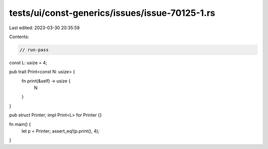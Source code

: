 tests/ui/const-generics/issues/issue-70125-1.rs
===============================================

Last edited: 2023-03-30 20:35:59

Contents:

.. code-block:: rs

    // run-pass

const L: usize = 4;

pub trait Print<const N: usize> {
    fn print(&self) -> usize {
        N
    }
}

pub struct Printer;
impl Print<L> for Printer {}

fn main() {
    let p = Printer;
    assert_eq!(p.print(), 4);
}


